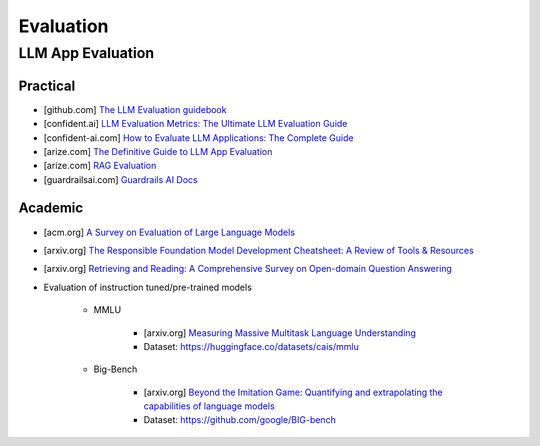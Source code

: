 ######################################################################################
Evaluation
######################################################################################
**************************************************************************************
LLM App Evaluation
**************************************************************************************
Practical
=========================================================================================
* [github.com] `The LLM Evaluation guidebook <https://github.com/huggingface/evaluation-guidebook>`_
* [confident.ai] `LLM Evaluation Metrics: The Ultimate LLM Evaluation Guide <https://www.confident-ai.com/blog/llm-evaluation-metrics-everything-you-need-for-llm-evaluation>`_
* [confident-ai.com] `How to Evaluate LLM Applications: The Complete Guide <https://www.confident-ai.com/blog/how-to-evaluate-llm-applications>`_
* [arize.com] `The Definitive Guide to LLM App Evaluation <https://arize.com/llm-evaluation/overview/>`_
* [arize.com] `RAG Evaluation <https://arize.com/blog-course/rag-evaluation/>`_
* [guardrailsai.com] `Guardrails AI Docs <https://www.guardrailsai.com/docs>`_

Academic
=========================================================================================
* [acm.org] `A Survey on Evaluation of Large Language Models <https://dl.acm.org/doi/pdf/10.1145/3641289>`_
* [arxiv.org] `The Responsible Foundation Model Development Cheatsheet: A Review of Tools & Resources <https://arxiv.org/abs/2406.16746>`_
* [arxiv.org] `Retrieving and Reading: A Comprehensive Survey on Open-domain Question Answering <https://arxiv.org/pdf/2101.00774>`_
* Evaluation of instruction tuned/pre-trained models

	* MMLU

		* [arxiv.org] `Measuring Massive Multitask Language Understanding <https://arxiv.org/pdf/2009.03300>`_
		* Dataset: https://huggingface.co/datasets/cais/mmlu
	* Big-Bench

		* [arxiv.org] `Beyond the Imitation Game: Quantifying and extrapolating the capabilities of language models <https://arxiv.org/pdf/2206.04615>`_
		* Dataset: https://github.com/google/BIG-bench
